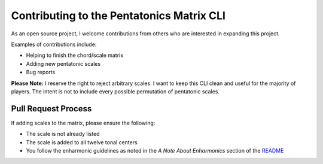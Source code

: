 Contributing to the Pentatonics Matrix CLI
==========================================

As an open source project, I welcome contributions
from others who are interested in expanding this project.

Examples of contributions include:

- Helping to finish the chord/scale matrix

- Adding new pentatonic scales

- Bug reports


**Please Note:** I reserve the right to reject arbitrary scales.
I want to keep this CLI clean and useful for the majority of
players. The intent is not to include every possible permutation
of pentatonic scales.

Pull Request Process
--------------------

If adding scales to the matrix, please ensure the following:

- The scale is not already listed

- The scale is added to all twelve tonal centers

- You follow the enharmonic guidelines as noted in the `A Note About Enharmonics`
  section of the README_

  .. _README: README.rst


